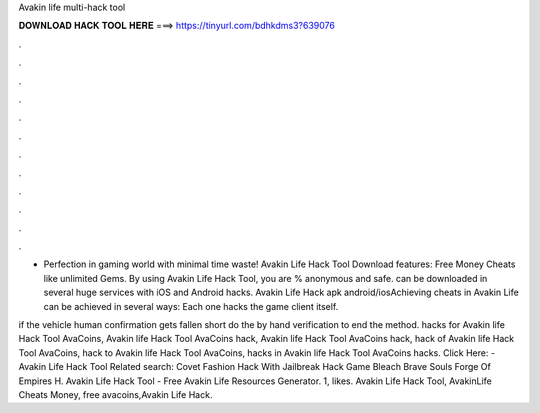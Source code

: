 Avakin life multi-hack tool



𝐃𝐎𝐖𝐍𝐋𝐎𝐀𝐃 𝐇𝐀𝐂𝐊 𝐓𝐎𝐎𝐋 𝐇𝐄𝐑𝐄 ===> https://tinyurl.com/bdhkdms3?639076



.



.



.



.



.



.



.



.



.



.



.



.

- Perfection in gaming world with minimal time waste! Avakin Life Hack Tool Download features: Free Money Cheats like unlimited Gems. By using Avakin Life Hack Tool, you are % anonymous and safe. can be downloaded in several huge services with iOS and Android hacks. Avakin Life Hack apk android/iosAchieving cheats in Avakin Life can be achieved in several ways: Each one hacks the game client itself.

if the vehicle human confirmation gets fallen short do the by hand verification to end the method. hacks for Avakin life Hack Tool AvaCoins, Avakin life Hack Tool AvaCoins hack, Avakin life Hack Tool AvaCoins hack, hack of Avakin life Hack Tool AvaCoins, hack to Avakin life Hack Tool AvaCoins, hacks in Avakin life Hack Tool AvaCoins hacks. Click Here:  - Avakin Life Hack Tool Related search: Covet Fashion Hack With Jailbreak Hack Game Bleach Brave Souls Forge Of Empires H. Avakin Life Hack Tool - Free Avakin Life Resources Generator. 1, likes. Avakin Life Hack Tool, AvakinLife Cheats Money, free avacoins,Avakin Life Hack.
